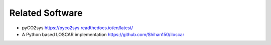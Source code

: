 


Related Software
----------------

- pyCO2sys `https://pyco2sys.readthedocs.io/en/latest/ <https://pyco2sys.readthedocs.io/en/latest/>`_

- A Python based LOSCAR implementation `https://github.com/Shihan150/iloscar <https://github.com/Shihan150/iloscar>`_
